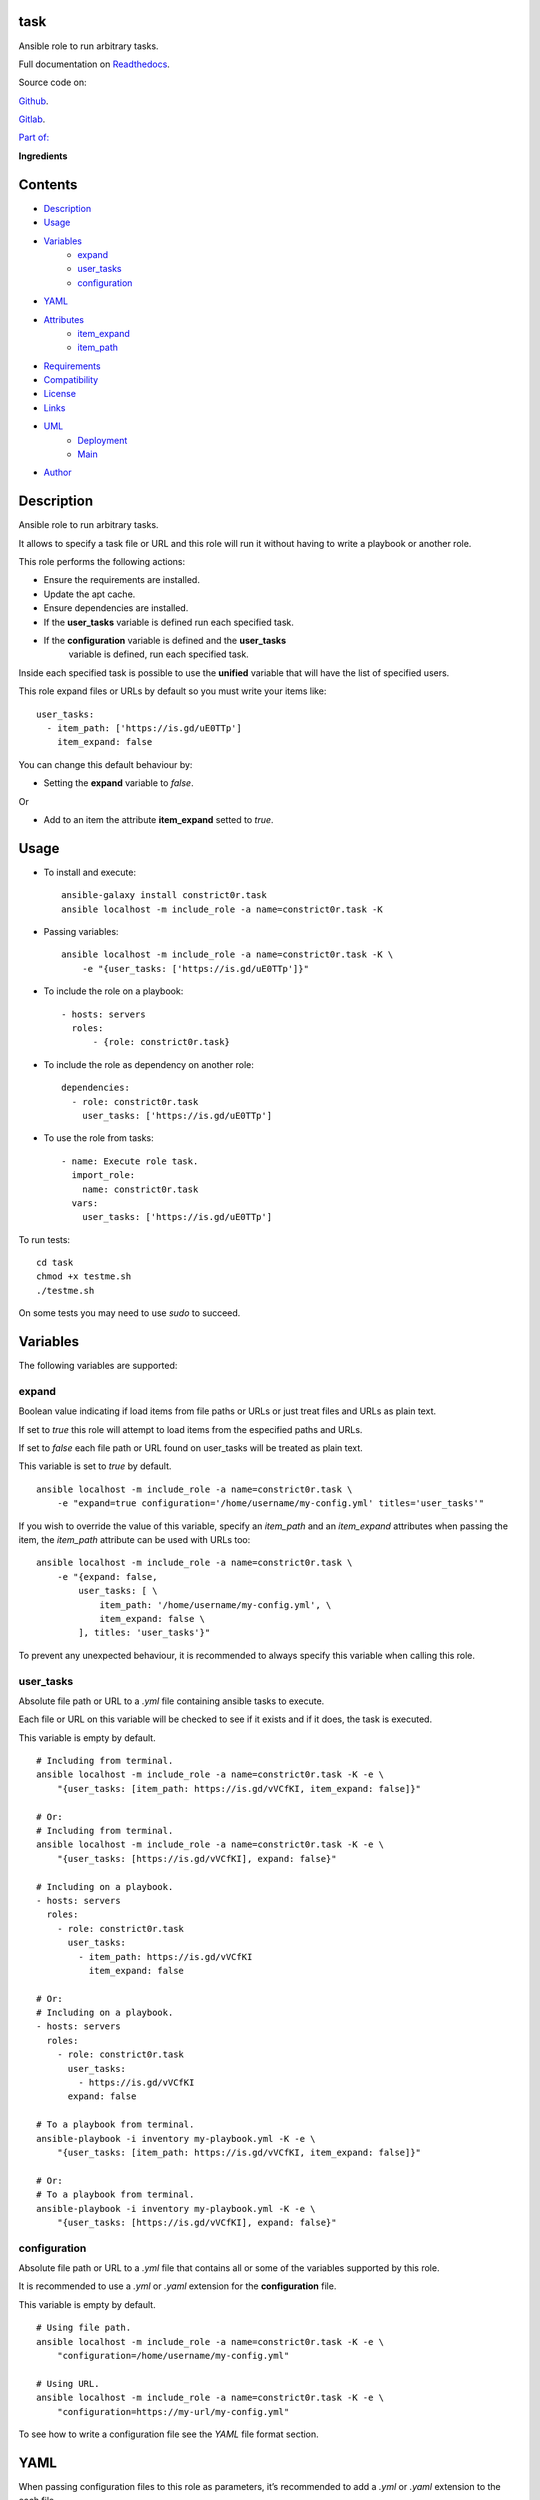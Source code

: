 
task
****

.. image:: https://gitlab.com/constrict0r/task/badges/master/pipeline.svg
   :alt: pipeline

.. image:: https://travis-ci.com/constrict0r/task.svg
   :alt: travis

.. image:: https://readthedocs.org/projects/task/badge
   :alt: readthedocs

Ansible role to run arbitrary tasks.

.. image:: https://gitlab.com/constrict0r/img/raw/master/task/avatar.png
   :alt: avatar

Full documentation on `Readthedocs <https://task.readthedocs.io>`_.

Source code on:

`Github <https://github.com/constrict0r/task>`_.

`Gitlab <https://gitlab.com/constrict0r/task>`_.

`Part of: <https://gitlab.com/explore/projects?tag=doombot>`_

.. image:: https://gitlab.com/constrict0r/img/raw/master/task/doombot.png
   :alt: doombot

**Ingredients**

.. image:: https://gitlab.com/constrict0r/img/raw/master/task/ingredient.png
   :alt: ingredient


Contents
********

* `Description <#Description>`_
* `Usage <#Usage>`_
* `Variables <#Variables>`_
   * `expand <#expand>`_
   * `user_tasks <#user-tasks>`_
   * `configuration <#configuration>`_
* `YAML <#YAML>`_
* `Attributes <#Attributes>`_
   * `item_expand <#item-expand>`_
   * `item_path <#item-path>`_
* `Requirements <#Requirements>`_
* `Compatibility <#Compatibility>`_
* `License <#License>`_
* `Links <#Links>`_
* `UML <#UML>`_
   * `Deployment <#deployment>`_
   * `Main <#main>`_
* `Author <#Author>`_

Description
***********

Ansible role to run arbitrary tasks.

It allows to specify a task file or URL and this role will run it
without having to write a playbook or another role.

This role performs the following actions:

* Ensure the requirements are installed.

* Update the apt cache.

* Ensure dependencies are installed.

* If the **user_tasks** variable is defined run each specified task.

* If the **configuration** variable is defined and the **user_tasks**
   variable is defined, run each specified task.

Inside each specified task is possible to use the **unified** variable
that will have the list of specified users.

This role expand files or URLs by default so you must write your items
like:

::

   user_tasks:
     - item_path: ['https://is.gd/uE0TTp']
       item_expand: false

You can change this default behaviour by:

* Setting the **expand** variable to *false*.

Or

* Add to an item the attribute **item_expand** setted to *true*.



Usage
*****

* To install and execute:

..

   ::

      ansible-galaxy install constrict0r.task
      ansible localhost -m include_role -a name=constrict0r.task -K

* Passing variables:

..

   ::

      ansible localhost -m include_role -a name=constrict0r.task -K \
          -e "{user_tasks: ['https://is.gd/uE0TTp']}"

* To include the role on a playbook:

..

   ::

      - hosts: servers
        roles:
            - {role: constrict0r.task}

* To include the role as dependency on another role:

..

   ::

      dependencies:
        - role: constrict0r.task
          user_tasks: ['https://is.gd/uE0TTp']

* To use the role from tasks:

..

   ::

      - name: Execute role task.
        import_role:
          name: constrict0r.task
        vars:
          user_tasks: ['https://is.gd/uE0TTp']

To run tests:

::

   cd task
   chmod +x testme.sh
   ./testme.sh

On some tests you may need to use *sudo* to succeed.



Variables
*********

The following variables are supported:


expand
======

Boolean value indicating if load items from file paths or URLs or just
treat files and URLs as plain text.

If set to *true* this role will attempt to load items from the
especified paths and URLs.

If set to *false* each file path or URL found on user_tasks will be
treated as plain text.

This variable is set to *true* by default.

::

   ansible localhost -m include_role -a name=constrict0r.task \
       -e "expand=true configuration='/home/username/my-config.yml' titles='user_tasks'"

If you wish to override the value of this variable, specify an
*item_path* and an *item_expand* attributes when passing the item, the
*item_path* attribute can be used with URLs too:

::

   ansible localhost -m include_role -a name=constrict0r.task \
       -e "{expand: false,
           user_tasks: [ \
               item_path: '/home/username/my-config.yml', \
               item_expand: false \
           ], titles: 'user_tasks'}"

To prevent any unexpected behaviour, it is recommended to always
specify this variable when calling this role.


user_tasks
==========

Absolute file path or URL to a *.yml* file containing ansible tasks to
execute.

Each file or URL on this variable will be checked to see if it exists
and if it does, the task is executed.

This variable is empty by default.

::

   # Including from terminal.
   ansible localhost -m include_role -a name=constrict0r.task -K -e \
       "{user_tasks: [item_path: https://is.gd/vVCfKI, item_expand: false]}"

   # Or:
   # Including from terminal.
   ansible localhost -m include_role -a name=constrict0r.task -K -e \
       "{user_tasks: [https://is.gd/vVCfKI], expand: false}"

   # Including on a playbook.
   - hosts: servers
     roles:
       - role: constrict0r.task
         user_tasks:
           - item_path: https://is.gd/vVCfKI
             item_expand: false

   # Or:
   # Including on a playbook.
   - hosts: servers
     roles:
       - role: constrict0r.task
         user_tasks:
           - https://is.gd/vVCfKI
         expand: false

   # To a playbook from terminal.
   ansible-playbook -i inventory my-playbook.yml -K -e \
       "{user_tasks: [item_path: https://is.gd/vVCfKI, item_expand: false]}"

   # Or:
   # To a playbook from terminal.
   ansible-playbook -i inventory my-playbook.yml -K -e \
       "{user_tasks: [https://is.gd/vVCfKI], expand: false}"


configuration
=============

Absolute file path or URL to a *.yml* file that contains all or some
of the variables supported by this role.

It is recommended to use a *.yml* or *.yaml* extension for the
**configuration** file.

This variable is empty by default.

::

   # Using file path.
   ansible localhost -m include_role -a name=constrict0r.task -K -e \
       "configuration=/home/username/my-config.yml"

   # Using URL.
   ansible localhost -m include_role -a name=constrict0r.task -K -e \
       "configuration=https://my-url/my-config.yml"

To see how to write  a configuration file see the *YAML* file format
section.



YAML
****

When passing configuration files to this role as parameters, it’s
recommended to add a *.yml* or *.yaml* extension to the each file.

It is also recommended to add three dashes at the top of each file:

::

   ---

You can include in the file the variables required for your tasks:

::

   ---
   user_tasks:
     - ['https://is.gd/uE0TTp']

If you want this role to load list of items from files and URLs you
can set the **expand** variable to *true*:

::

   ---
   user_tasks: /home/username/my-config.yml

   expand: true

If the expand variable is *false*, any file path or URL found will be
treated like plain text.



Attributes
**********

On the item level you can use attributes to configure how this role
handles the items data.

The attributes supported by this role are:


item_expand
===========

Boolean value indicating if treat this item as a file path or URL or
just treat it as plain text.

::

   ---
   user_tasks:
     - item_expand: true
       item_path: /home/username/my-config.yml


item_path
=========

Absolute file path or URL to a *.yml* file.

::

   ---
   user_tasks:
     - item_path: /home/username/my-config.yml

This attribute also works with URLs.



Requirements
************

* `Ansible <https://www.ansible.com>`_ >= 2.8.

* `Jinja2 <https://palletsprojects.com/p/jinja/>`_.

* `Pip <https://pypi.org/project/pip/>`_.

* `Python <https://www.python.org/>`_.

* `PyYAML <https://pyyaml.org/>`_.

* `Requests <https://2.python-requests.org/en/master/>`_.

If you want to run the tests, you will also need:

* `Docker <https://www.docker.com/>`_.

* `Molecule <https://molecule.readthedocs.io/>`_.

* `Setuptools <https://pypi.org/project/setuptools/>`_.



Compatibility
*************

* `Debian Buster <https://wiki.debian.org/DebianBuster>`_.

* `Debian Raspbian <https://raspbian.org/>`_.

* `Debian Stretch <https://wiki.debian.org/DebianStretch>`_.

* `Ubuntu Xenial <http://releases.ubuntu.com/16.04/>`_.



License
*******

MIT. See the LICENSE file for more details.



Links
*****

* `Github <https://github.com/constrict0r/task>`_.

* `Gitlab <https://gitlab.com/constrict0r/task>`_.

* `Gitlab CI <https://gitlab.com/constrict0r/task/pipelines>`_.

* `Readthedocs <https://task.readthedocs.io>`_.

* `Travis CI <https://travis-ci.com/constrict0r/task>`_.



UML
***


Deployment
==========

The full project structure is shown below:

.. image:: https://gitlab.com/constrict0r/img/raw/master/task/deploy.png
   :alt: deploy


Main
====

The project data flow is shown below:

.. image:: https://gitlab.com/constrict0r/img/raw/master/task/main.png
   :alt: main



Author
******

.. image:: https://gitlab.com/constrict0r/img/raw/master/task/author.png
   :alt: author

The Travelling Vaudeville Villain.

Enjoy!!!

.. image:: https://gitlab.com/constrict0r/img/raw/master/task/enjoy.png
   :alt: enjoy


